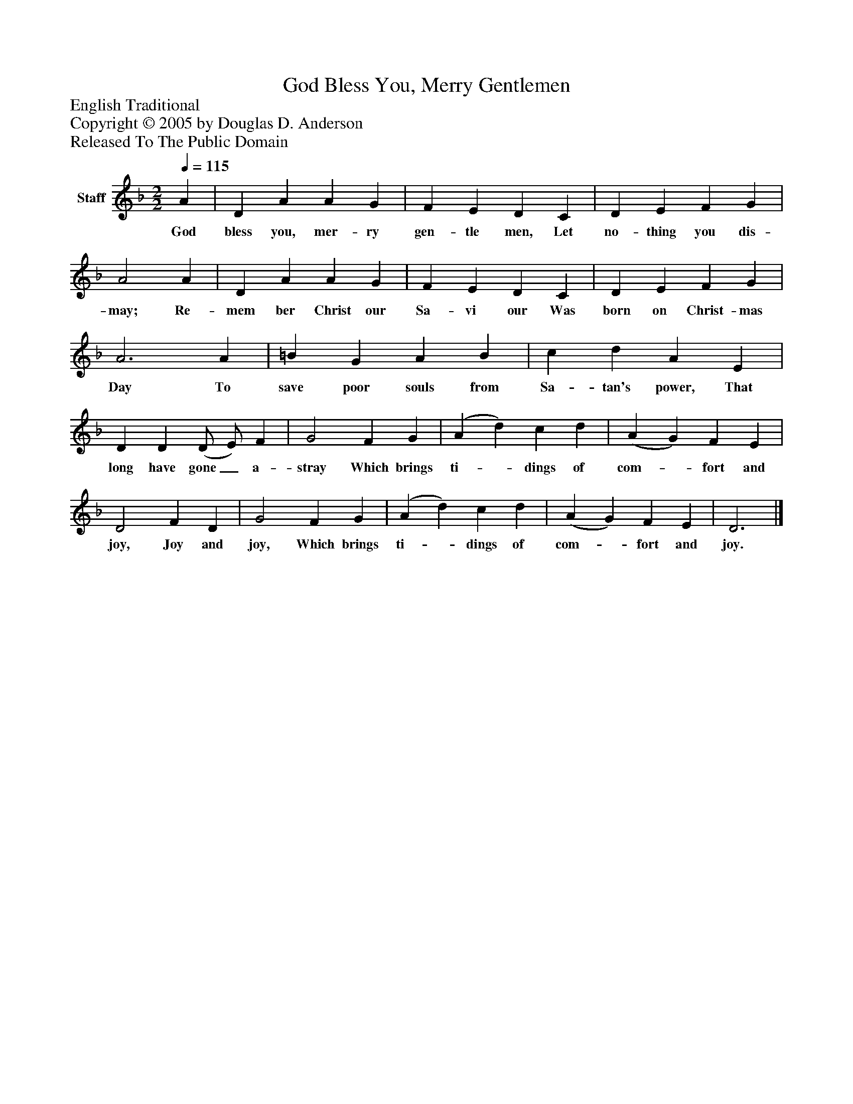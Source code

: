%%abc-creator mxml2abc 1.4
%%abc-version 2.0
%%continueall true
%%titletrim true
%%titleformat A-1 T C1, Z-1, S-1
X: 0
T: God Bless You, Merry Gentlemen
Z: English Traditional
Z: Copyright © 2005 by Douglas D. Anderson
Z: Released To The Public Domain
L: 1/4
M: 2/2
Q: 1/4=115
V: P1 name="Staff"
%%MIDI program 1 19
K: F
[V: P1]  A | D A A G | F E D C | D E F G | A2 A | D A A G | F E D C | D E F G | A3 A | =B G A B | c d A E | D D (D/ E/) F | G2 F G | (A d) c d | (A G) F E | D2 F D | G2 F G | (A d) c d | (A G) F E | D3|]
w: God bless you, mer- ry gen- tle men, Let no- thing you dis- may; Re- mem ber Christ our Sa- vi our Was born on Christ- mas Day To save poor souls from Sa- tan's power, That long have gone_ a- stray Which brings ti-_ dings of com-_ fort and joy, Joy and joy, Which brings ti-_ dings of com-_ fort and joy.

